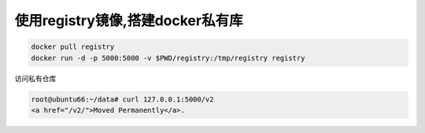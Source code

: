 使用registry镜像,搭建docker私有库
=================================

.. code:: shell

    docker pull registry
    docker run -d -p 5000:5000 -v $PWD/registry:/tmp/registry registry

访问私有仓库

.. code:: shell

    root@ubuntu66:~/data# curl 127.0.0.1:5000/v2
    <a href="/v2/">Moved Permanently</a>.
